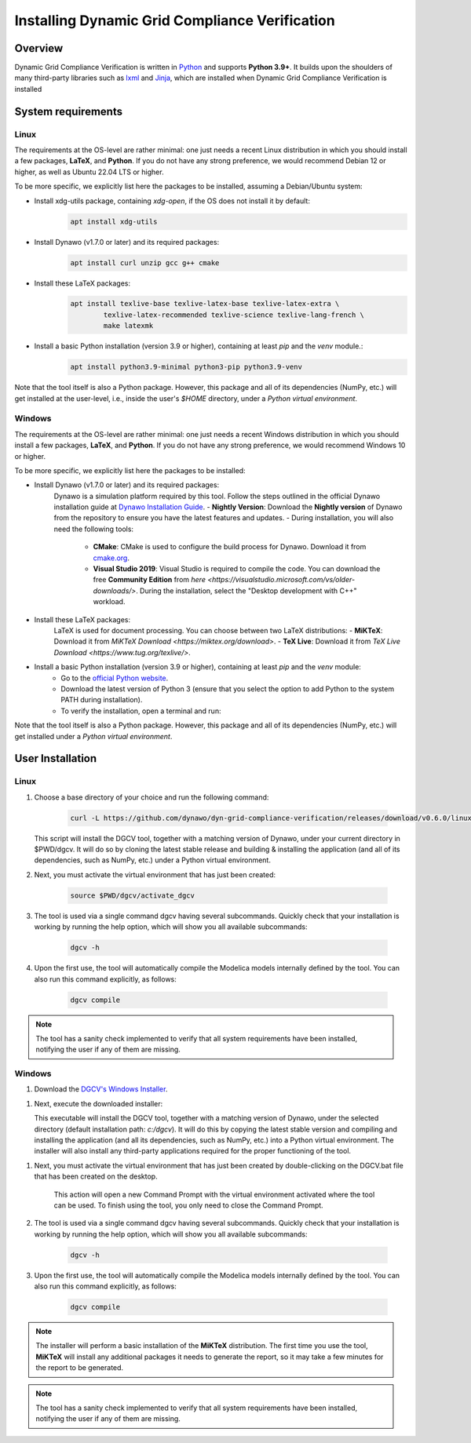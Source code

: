 ===============================================
Installing Dynamic Grid Compliance Verification
===============================================

Overview
--------

Dynamic Grid Compliance Verification is written in `Python`__ and supports **Python
3.9+**. It builds upon the shoulders of many third-party libraries such as `lxml`__ and
`Jinja`__, which are installed when Dynamic Grid Compliance Verification is installed

__ https://docs.python-guide.org/
__ https://lxml.de/
__ https://jinja.palletsprojects.com/

System requirements
-------------------

Linux
^^^^^

The requirements at the OS-level are rather minimal: one just needs a recent Linux
distribution in which you should install a few packages, **LaTeX**, and **Python**. If
you do not have any strong preference, we would recommend Debian 12 or higher, as well
as Ubuntu 22.04 LTS or higher.

To be more specific, we explicitly list here the packages to be installed,
assuming a Debian/Ubuntu system:

* Install xdg-utils package, containing `xdg-open`, if the OS does not install it by default:
    .. code-block:: console

        apt install xdg-utils

* Install Dynawo (v1.7.0 or later) and its required packages:
    .. code-block:: console

        apt install curl unzip gcc g++ cmake

* Install these LaTeX packages:
    .. code-block:: console

       apt install texlive-base texlive-latex-base texlive-latex-extra \
               texlive-latex-recommended texlive-science texlive-lang-french \
               make latexmk

* Install a basic Python installation (version 3.9 or higher), containing at least `pip` and the `venv` module.:
    .. code-block:: console

       apt install python3.9-minimal python3-pip python3.9-venv

Note that the tool itself is also a Python package. However, this package and
all of its dependencies (NumPy, etc.) will get installed at the user-level, i.e.,
inside the user's `$HOME` directory, under a *Python virtual environment*.


Windows
^^^^^^^

The requirements at the OS-level are rather minimal: one just needs a recent Windows
distribution in which you should install a few packages, **LaTeX**, and **Python**. If
you do not have any strong preference, we would recommend Windows 10 or higher. 

To be more specific, we explicitly list here the packages to be installed:

* Install Dynawo (v1.7.0 or later) and its required packages:
   Dynawo is a simulation platform required by this tool. Follow the steps outlined in the official Dynawo installation guide at `Dynawo Installation Guide <https://dynawo.github.io/install/>`_.
   - **Nightly Version**: Download the **Nightly version** of Dynawo from the repository to ensure you have the latest features and updates.
   - During installation, you will also need the following tools:
     - **CMake**: CMake is used to configure the build process for Dynawo. Download it from `cmake.org <https://cmake.org/download/>`_.
     - **Visual Studio 2019**: Visual Studio is required to compile the code. You can download the free **Community Edition** from `here <https://visualstudio.microsoft.com/vs/older-downloads/>`. During the installation, select the "Desktop development with C++" workload.

* Install these LaTeX packages:
   LaTeX is used for document processing. You can choose between two LaTeX distributions:
   - **MiKTeX**: Download it from `MiKTeX Download <https://miktex.org/download>`.
   - **TeX Live**: Download it from `TeX Live Download <https://www.tug.org/texlive/>`.

* Install a basic Python installation (version 3.9 or higher), containing at least `pip` and the `venv` module:
   - Go to the `official Python website <https://www.python.org/downloads/>`_.
   - Download the latest version of Python 3 (ensure that you select the option to add Python to the system PATH during installation).
   - To verify the installation, open a terminal and run:

Note that the tool itself is also a Python package. However, this package and
all of its dependencies (NumPy, etc.) will get installed under a 
*Python virtual environment*.



User Installation
-----------------

Linux
^^^^^

#. Choose a base directory of your choice and run the following command:

    .. code-block:: console

       curl -L https://github.com/dynawo/dyn-grid-compliance-verification/releases/download/v0.6.0/linux_install.sh | bash

   This script will install the DGCV tool, together with a matching version of Dynawo,
   under your current directory in $PWD/dgcv.  It will do so by cloning the latest
   stable release and building & installing the application (and all of its
   dependencies, such as NumPy, etc.) under a Python virtual environment.

#. Next, you must activate the virtual environment that has just been created:

    .. code-block:: console

       source $PWD/dgcv/activate_dgcv

#. The tool is used via a single command dgcv having several subcommands. Quickly check that your installation is working by running the help option, which will show you all available subcommands:

    .. code-block:: console

       dgcv -h

#. Upon the first use, the tool will automatically compile the Modelica models internally defined by the tool. You can also run this command explicitly, as follows:

    .. code-block:: console

	dgcv compile

 
.. note::
    The tool has a sanity check implemented to verify that all system requirements
    have been installed, notifying the user if any of them are missing.


Windows
^^^^^^^

#. Download the `DGCV's Windows Installer`__.

__ https://github.com/dynawo/dyn-grid-compliance-verification/releases/download/v0.6.0/DGCV_win_Installer.exe

#. Next, execute the downloaded installer:

   This executable will install the DGCV tool, together with a matching version of Dynawo,
   under the selected directory (default installation path: `c:/dgcv`).  It will do this 
   by copying the latest stable version and compiling and installing the application (and 
   all its dependencies, such as NumPy, etc.) into a Python virtual environment. The 
   installer will also install any third-party applications required for the proper 
   functioning of the tool.

.. note::
    The MikTex installer allows you to select the configuration that you want to apply. 
    For the tool to work correctly, you must select the "Yes" or "Ask me first" option on the 
    following screen:
    .. image:: figs_installation/miktex_settings.png
    :width: 70%
    :alt: MikTex Installer Settings
    :align: center


#. Next, you must activate the virtual environment that has just been created by double-clicking on the DGCV.bat file that has been created on the desktop.

    This action will open a new Command Prompt with the virtual environment activated where the tool can be used.
    To finish using the tool, you only need to close the Command Prompt.

#. The tool is used via a single command dgcv having several subcommands. Quickly check that your installation is working by running the help option, which will show you all available subcommands:

    .. code-block:: console

       dgcv -h

#. Upon the first use, the tool will automatically compile the Modelica models internally defined by the tool. You can also run this command explicitly, as follows:

    .. code-block:: console

	dgcv compile

.. note::
    The installer will perform a basic installation of the **MiKTeX** distribution. The 
    first time you use the tool, **MiKTeX** will install any additional packages it needs 
    to generate the report, so it may take a few minutes for the report to be generated.
 
.. note::
    The tool has a sanity check implemented to verify that all system requirements
    have been installed, notifying the user if any of them are missing.

